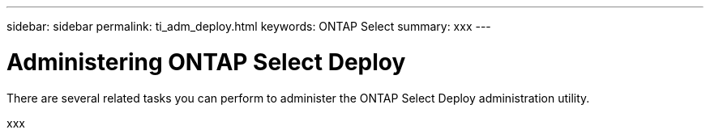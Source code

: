 ---
sidebar: sidebar
permalink: ti_adm_deploy.html
keywords: ONTAP Select
summary: xxx
---

= Administering ONTAP Select Deploy
:hardbreaks:
:nofooter:
:icons: font
:linkattrs:
:imagesdir: ./media/

[.lead]
There are several related tasks you can perform to administer the ONTAP Select Deploy administration utility.

xxx
